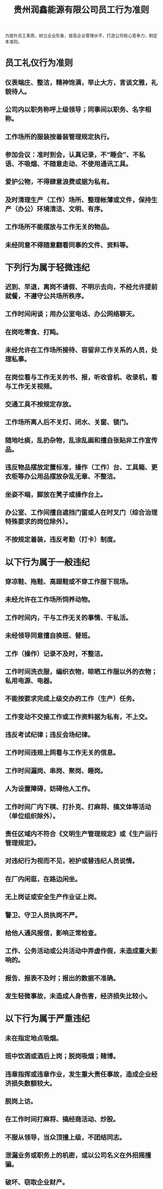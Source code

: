 :PROPERTIES:
:ID:       0ec61932-cbae-400d-a2bd-e8fd149a9522
:END:
#+title: 贵州润鑫能源有限公司员工行为准则

为提升员工素质，树立企业形象，提高企业管理水平，打造公司核心竞争力，制定本准则。
* 员工礼仪行为准则
** 仪表端庄、整洁，精神饱满，举止大方，言谈文雅，礼貌待人。
** 公司内以职务称呼上级领导；同事间以职务、名字相称。
** 工作场所的服装按着装管理规定执行。
** 参加会议：准时到会，认真记录，不“睡会”、不私语、不吸烟、不随意走动、不使用通讯工具。
** 爱护公物，不得肆意浪费或据为私有。
** 及时清理生产（工作）场所、整理帐薄或文件，保持生产（办公）环境清洁、文明、有序。
** 工作场所不能摆放与工作无关的物品。
** 未经同意不得随意翻看同事的文件、资料等。
* 下列行为属于轻微违纪
** 迟到、早退，离岗不请假、不明示去向，不经允许提前就餐，不遵守公共场所秩序。
** 工作时间闲谈；用办公室电话、办公网络聊天。
** 在岗吃零食、打盹。
** 未经允许在工作场所接待、容留非工作关系的人员，处理私事。
** 在岗位看与工作无关的书、报，听收音机、收录机，看与工作无关视频。
** 交通工具不按规定存放。
** 工作场所离人后不关灯、闭水、关窗、锁门。
** 随地吐痰，乱扔杂物，乱涂乱画和擅自张贴非工作宣传品。
** 违反物品摆放定置标准，操作（工作）台、工具箱、更衣柜等办公用品摆放杂乱无章、不整洁。
** 坐姿不端，脚放在凳子或操作台上。
** 办公室、工作间擅自遮挡门窗或人在时叉门（综合治理特殊要求的岗位除外）。
** 不按规定着装，违反考勤（打卡）制度。
* 以下行为属于一般违纪
** 穿凉鞋、拖鞋、高跟鞋或不穿工作服下现场。
** 未经允许在工作场所饲养动物。
** 工作时间内，干与工作无关的事情、干私活。
** 未经领导同意擅自换班、替班。
** 工作（操作）记录不及时，不整洁。
** 工作时间洗衣服，编织衣物，晾晒工作服以外的衣物；私用电源、电器。
** 不能按要求完成上级交办的工作（生产）任务。
** 工作变动不交接工作或工作资料据为私有，不上交。
** 违反考试纪律；违反会场纪律。
** 工作时间违规上网看与工作无关的信息。
** 工作时间漏岗、串岗、聚岗、睡岗。
** 人为设置障碍，妨碍他人工作。
** 工作时间厂内下棋、打扑克、打麻将、搞文体等活动（单位组织除外）。
** 责任区域内不符合《文明生产管理规定》或《生产运行管理规定》。
** 对违纪行为视而不见，袒护或替违纪人员说情。
** 在厂内闲逛，在路边闲坐。
** 无上岗证或安全生产作业证上岗。
** 警卫、守卫人员执岗不严。
** 给他人通风报信，影响正常检查。
** 工作、公务活动或公共活动中弄虚作假，未造成重大影响的。
** 报告、报表不及时；报出的数据不准确。
** 发生轻微事故，未造成人身伤害，经济损失比较小。
* 以下行为属于严重违纪
** 未在指定地点吸烟。
** 班中饮酒或酒后上岗；脱岗吸烟；赌博。
** 违章指挥或违章作业，发生重大责任事故，造成企业经济损失数额较大。
** 脱岗上访。
** 在工作时间打麻将、搞经商活动、炒股。
** 不服从领导，当众顶撞上级，不团结同志。
** 泄漏业务或职务上的机密，或以公司名义在外招摇撞骗。
** 破坏、窃取企业财产。
** 在危及企业安全的时刻，拒不执行命令，给企业造成不良后果。
** 吃、拿、卡、要，刁难客户，损害企业形象。
** 打架斗殴，危害他人或企业安全的。
** 工作人员失职、渎职，不履行职责。
** 干扰、阻碍、打击报复检查监督人员及其工作。
** 员工在工作场所私带、私存或私自使用危险品、毒害化学品或其它违禁物品。
** 不讲职业道德，违规操作，危害正常工作、生产、经营秩序，或给企业造成较大经济损失。
** 工作时间用电脑玩游戏或浏览黄色网页。
** 旷工或受治安拘留的。
* 检查与处罚
** 轻微违纪每人次处罚100元；一般违纪处罚200元；严重违纪处罚500元。12个月内2次轻微违纪，按一次一般违纪处罚；2次一般违纪，按一次严重违纪处罚；2次严重违纪的，解除劳动合同。
** 外单位来我公司的工作人员，按本准则管理，不服从管理或情节严重的要清除出厂。所处罚款责成相关部门从工程结算款或经济往来款中扣缴。
** n公司定期或不定期对各单位进行检查，将检查处罚结果在公司媒体公告，处罚金由人力资源科扣缴，并上缴财务部。
** 公司由人力资源科牵头，会同办公室、生产部、机电部、安全部等部门负责监督检查工作。
** 公司所属各部门员工的行为由各部门负责，各部门要按照《员工行为准则》的要求，经常督促，随时检查。
* 本准则由人力资源科负责解释，自经理办公会议审定通过后施行。
